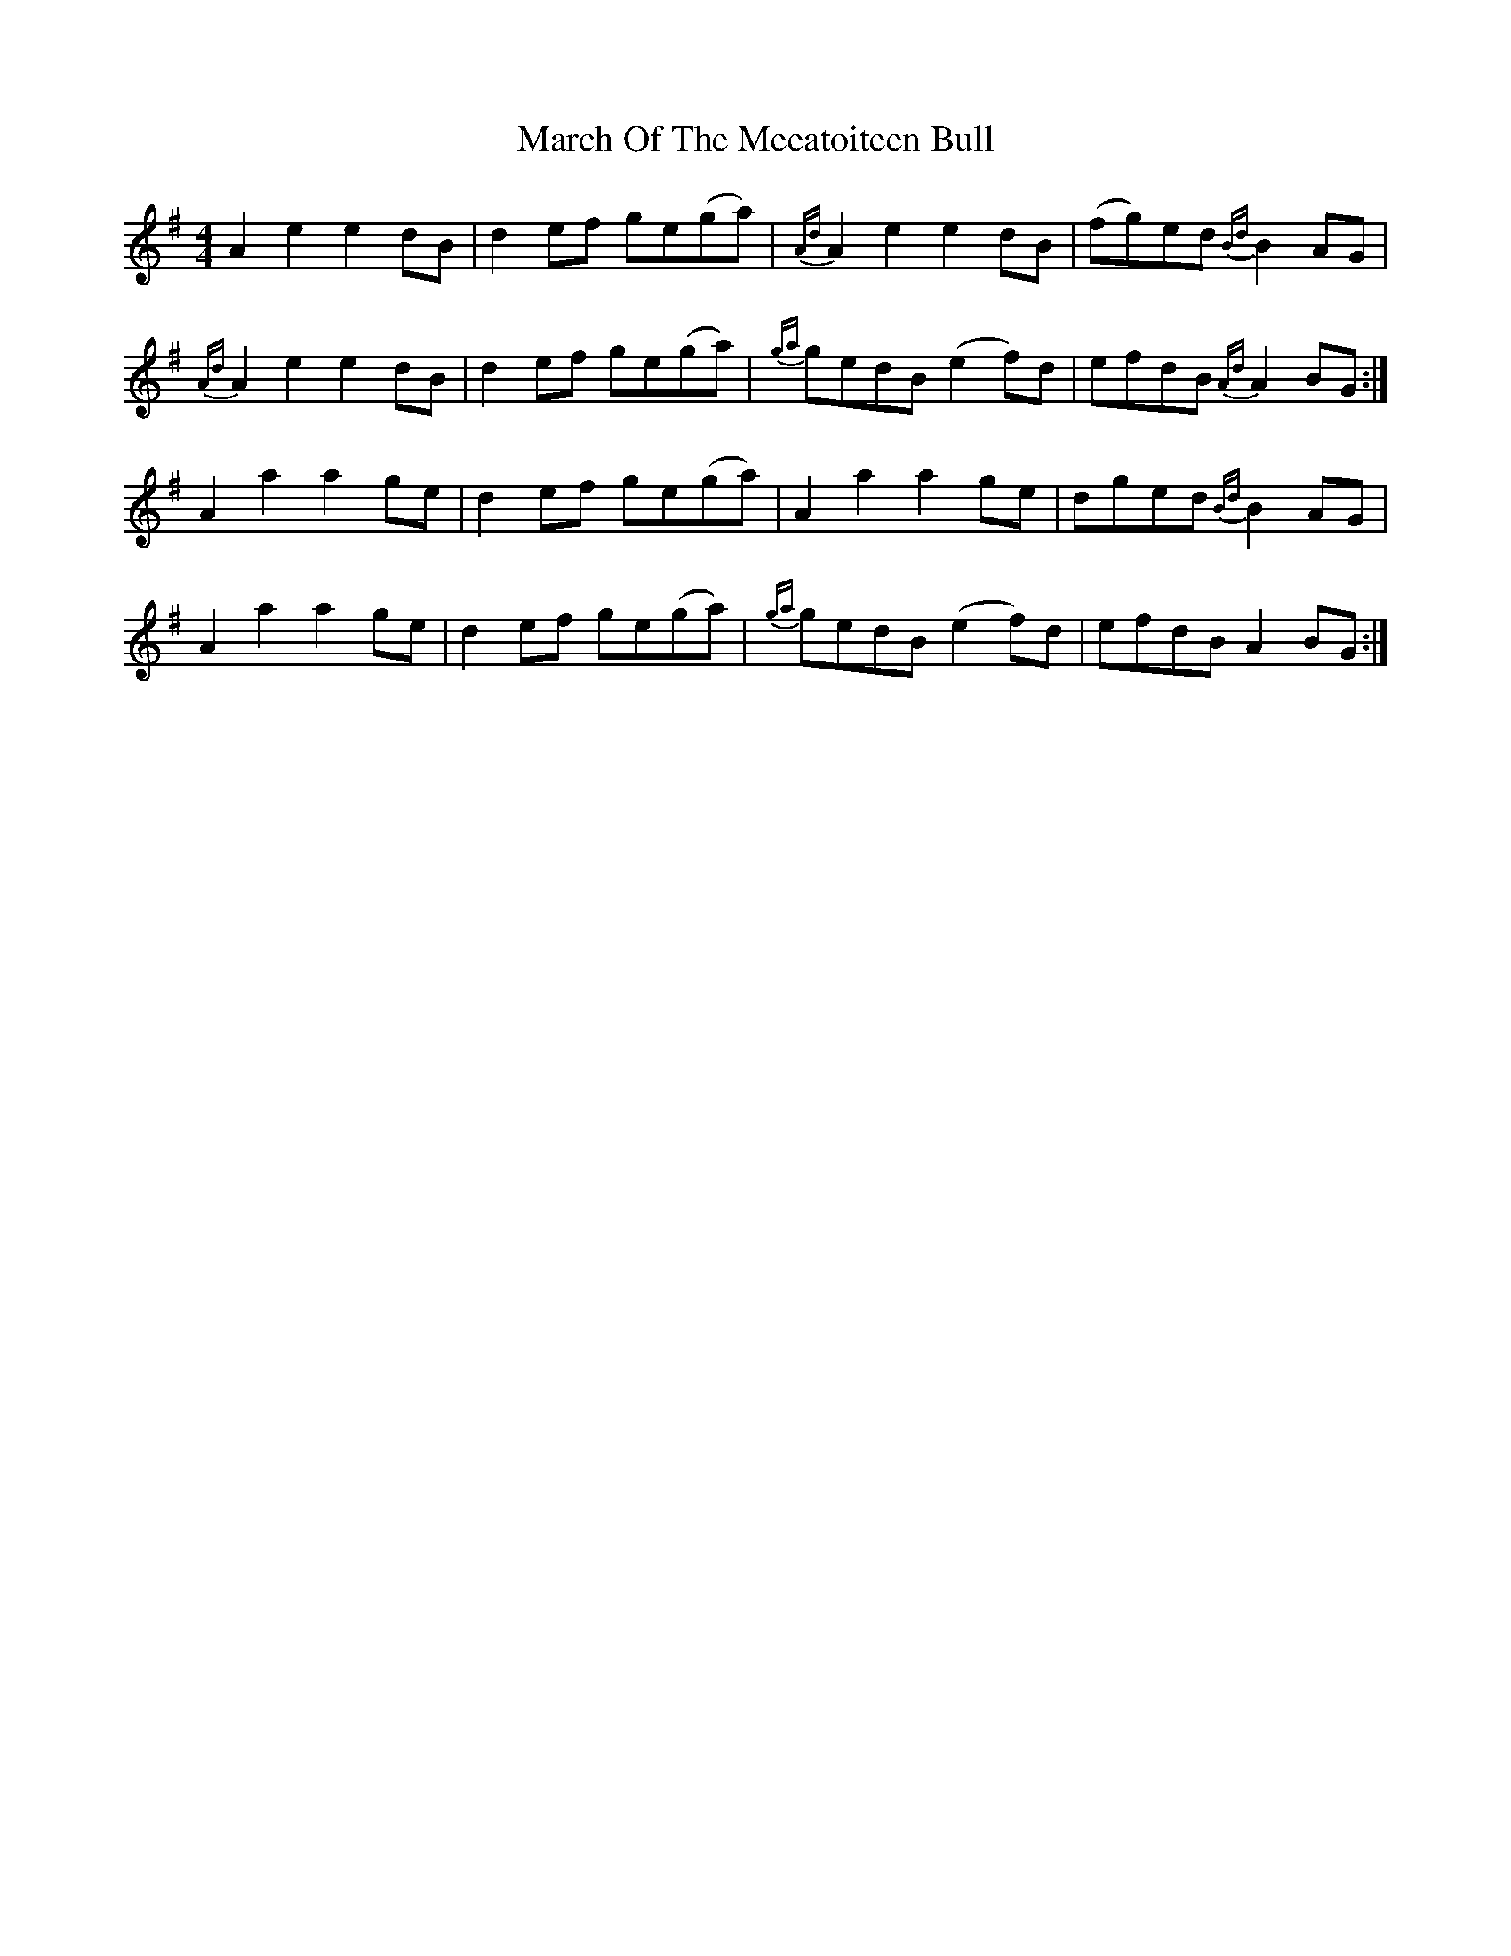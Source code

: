X: 3
T: March Of The Meeatoiteen Bull
Z: IamFrench
S: https://thesession.org/tunes/2123#setting21119
R: reel
M: 4/4
L: 1/8
K: Gmaj
A2e2 e2dB | d2ef ge(ga) | {Ad}A2e2 e2dB | (fg)ed {Bd}B2AG |
{Ad}A2e2 e2dB | d2ef ge(ga) | {ga}gedB (e2f)d | efdB {Ad}A2BG :|
A2a2 a2ge | d2ef ge(ga) | A2a2 a2ge | dged {Bd}B2AG |
A2a2 a2ge | d2ef ge(ga) | {ga}gedB (e2f)d | efdB A2BG :|
